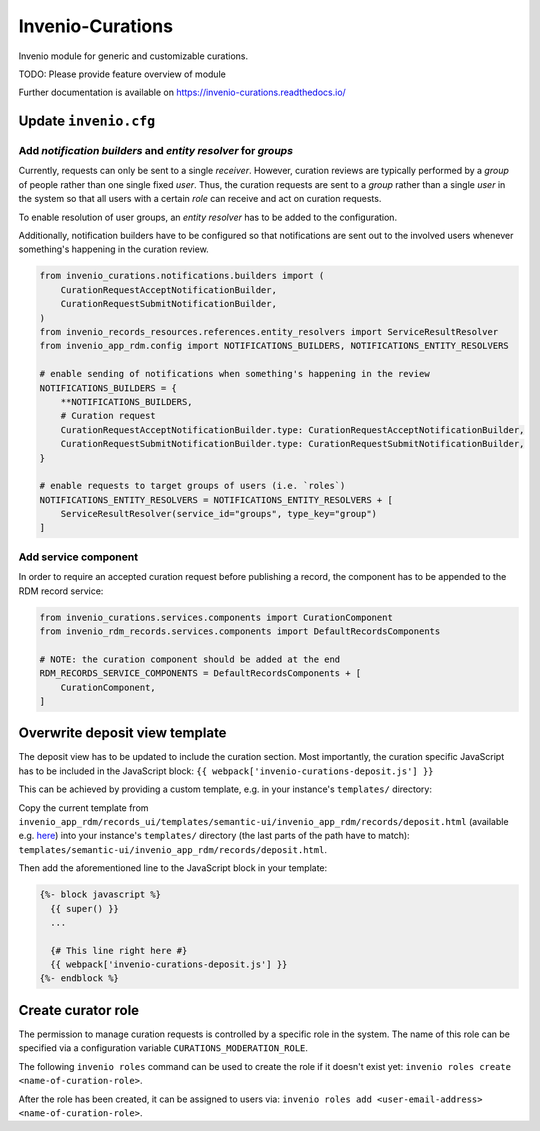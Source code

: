 ..
    Copyright (C) 2021 CERN.
    Copyright (C) 2024 Graz University of Technology.
    Copyright (C) 2024 TU Wien.

    Invenio-Curations is free software; you can redistribute it and/or
    modify it under the terms of the MIT License; see LICENSE file for more
    details.

=================
Invenio-Curations
=================

.. image:: https://github.com/tu-graz-library/invenio-curations/workflows/CI/badge.svg
        :target: https://github.com/tu-graz-library/invenio-curations/actions?query=workflow%3ACI

.. image:: https://img.shields.io/github/tag/tu-graz-library/invenio-curations.svg
        :target: https://github.com/tu-graz-library/invenio-curations/releases

.. image:: https://img.shields.io/pypi/dm/invenio-curations.svg
        :target: https://pypi.python.org/pypi/invenio-curations

.. image:: https://img.shields.io/github/license/tu-graz-library/invenio-curations.svg
        :target: https://github.com/tu-graz-library/invenio-curations/blob/master/LICENSE

Invenio module for generic and customizable curations.

TODO: Please provide feature overview of module

Further documentation is available on
https://invenio-curations.readthedocs.io/


Update ``invenio.cfg``
----------------------

Add `notification builders` and `entity resolver` for `groups`
^^^^^^^^^^^^^^^^^^^^^^^^^^^^^^^^^^^^^^^^^^^^^^^^^^^^^^^^^^^^^^

Currently, requests can only be sent to a single `receiver`.
However, curation reviews are typically performed by a `group` of people rather than one single fixed `user`.
Thus, the curation requests are sent to a `group` rather than a single `user` in the system so that all users with a certain `role` can receive and act on curation requests.

To enable resolution of user groups, an `entity resolver` has to be added to the configuration.

Additionally, notification builders have to be configured so that notifications are sent out to the involved users whenever something's happening in the curation review.

.. code-block:: python

    from invenio_curations.notifications.builders import (
        CurationRequestAcceptNotificationBuilder,
        CurationRequestSubmitNotificationBuilder,
    )
    from invenio_records_resources.references.entity_resolvers import ServiceResultResolver
    from invenio_app_rdm.config import NOTIFICATIONS_BUILDERS, NOTIFICATIONS_ENTITY_RESOLVERS

    # enable sending of notifications when something's happening in the review
    NOTIFICATIONS_BUILDERS = {
        **NOTIFICATIONS_BUILDERS,
        # Curation request
        CurationRequestAcceptNotificationBuilder.type: CurationRequestAcceptNotificationBuilder,
        CurationRequestSubmitNotificationBuilder.type: CurationRequestSubmitNotificationBuilder,
    }

    # enable requests to target groups of users (i.e. `roles`)
    NOTIFICATIONS_ENTITY_RESOLVERS = NOTIFICATIONS_ENTITY_RESOLVERS + [
        ServiceResultResolver(service_id="groups", type_key="group")
    ]


Add service component
^^^^^^^^^^^^^^^^^^^^^

In order to require an accepted curation request before publishing a record, the component has to be appended to the RDM record service:

.. code-block:: python

    from invenio_curations.services.components import CurationComponent
    from invenio_rdm_records.services.components import DefaultRecordsComponents

    # NOTE: the curation component should be added at the end
    RDM_RECORDS_SERVICE_COMPONENTS = DefaultRecordsComponents + [
        CurationComponent,
    ]


Overwrite deposit view template
-------------------------------

The deposit view has to be updated to include the curation section.
Most importantly, the curation specific JavaScript has to be included in the JavaScript block:
``{{ webpack['invenio-curations-deposit.js'] }}``

This can be achieved by providing a custom template, e.g. in your instance's ``templates/`` directory:

Copy the current template from ``invenio_app_rdm/records_ui/templates/semantic-ui/invenio_app_rdm/records/deposit.html`` (available e.g. `here <https://github.com/inveniosoftware/invenio-app-rdm/blob/master/invenio_app_rdm/records_ui/templates/semantic-ui/invenio_app_rdm/records/deposit.html>`_) into your instance's ``templates/`` directory (the last parts of the path have to match): ``templates/semantic-ui/invenio_app_rdm/records/deposit.html``.

Then add the aforementioned line to the JavaScript block in your template:

.. code-block:: jinja

    {%- block javascript %}
      {{ super() }}
      ...

      {# This line right here #}
      {{ webpack['invenio-curations-deposit.js'] }}
    {%- endblock %}


Create curator role
-------------------

The permission to manage curation requests is controlled by a specific role in the system.
The name of this role can be specified via a configuration variable ``CURATIONS_MODERATION_ROLE``.

The following ``invenio roles`` command can be used to create the role if it doesn't exist yet: ``invenio roles create <name-of-curation-role>``.

After the role has been created, it can be assigned to users via: ``invenio roles add <user-email-address> <name-of-curation-role>``.
